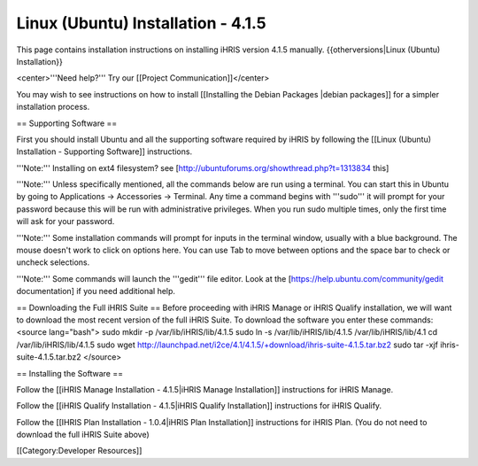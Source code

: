 Linux (Ubuntu) Installation - 4.1.5
===================================

This page contains installation instructions on installing iHRIS version 4.1.5 manually.
{{otherversions|Linux (Ubuntu) Installation}}

<center>'''Need help?'''  Try our [[Project Communication]]</center>

You may wish to see instructions on how to install [[Installing the Debian Packages |debian packages]] for a simpler installation process.

== Supporting Software ==

First you should install Ubuntu and all the supporting software required by iHRIS by following the [[Linux (Ubuntu) Installation - Supporting Software]] instructions.

'''Note:''' Installing on ext4 filesystem?  see [http://ubuntuforums.org/showthread.php?t=1313834 this]

'''Note:'''  Unless specifically mentioned, all the commands below are run using a terminal.  You can start this in Ubuntu by going to Applications -> Accessories -> Terminal.  Any time a command begins with '''sudo''' it will prompt for your password because this will be run with administrative privileges.  When you run sudo multiple times, only the first time will ask for your password.

'''Note:'''  Some installation commands will prompt for inputs in the terminal window, usually with a blue background.  The mouse doesn't work to click on options here.  You can use Tab to move between options and the space bar to check or uncheck selections.

'''Note:'''  Some commands will launch the '''gedit''' file editor.  Look at the [https://help.ubuntu.com/community/gedit documentation] if you need additional help.

== Downloading the Full iHRIS Suite ==
Before proceeding with iHRIS Manage or iHRIS Qualify installation, we will want to download the most recent version of the full iHRIS Suite.  To download the software you enter these commands:
<source lang="bash">
sudo mkdir -p /var/lib/iHRIS/lib/4.1.5
sudo ln -s /var/lib/iHRIS/lib/4.1.5 /var/lib/iHRIS/lib/4.1
cd /var/lib/iHRIS/lib/4.1.5
sudo wget http://launchpad.net/i2ce/4.1/4.1.5/+download/ihris-suite-4.1.5.tar.bz2
sudo tar -xjf ihris-suite-4.1.5.tar.bz2
</source>

== Installing the Software ==

Follow the [[iHRIS Manage Installation - 4.1.5|iHRIS Manage Installation]] instructions for iHRIS Manage.

Follow the [[iHRIS Qualify Installation - 4.1.5|iHRIS Qualify Installation]] instructions for iHRIS Qualify.

Follow the [[IHRIS Plan Installation - 1.0.4|iHRIS Plan Installation]] instructions for iHRIS Plan.  (You do not need to download the full iHRIS Suite above)

[[Category:Developer Resources]]
